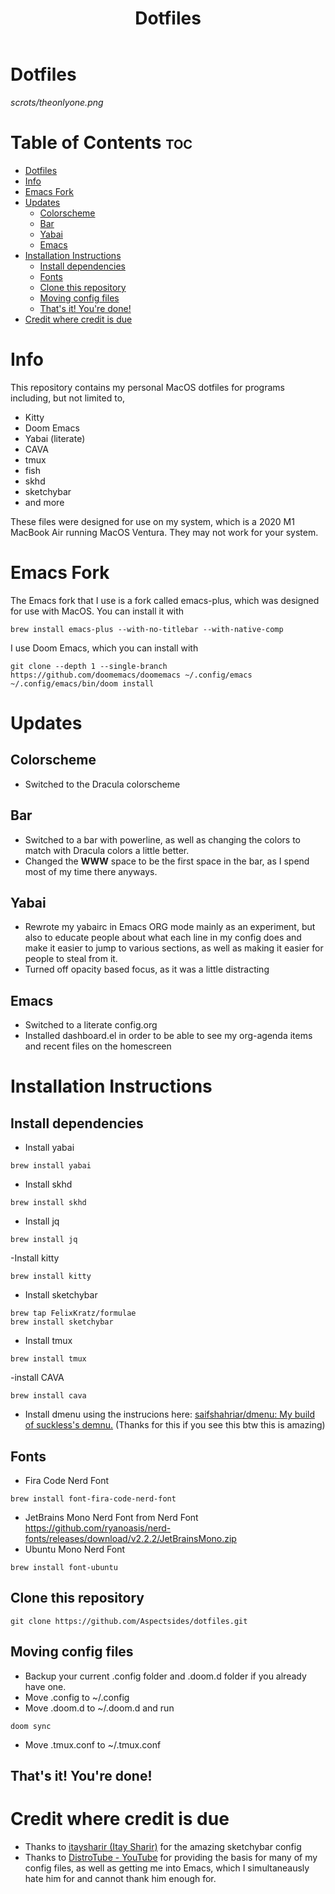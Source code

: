 #+title: Dotfiles

* Dotfiles
[[scrots/theonlyone.png]]

* Table of Contents :toc:
- [[#dotfiles][Dotfiles]]
- [[#info][Info]]
- [[#emacs-fork][Emacs Fork]]
- [[#updates][Updates]]
  - [[#colorscheme][Colorscheme]]
  - [[#bar][Bar]]
  - [[#yabai][Yabai]]
  - [[#emacs][Emacs]]
- [[#installation-instructions][Installation Instructions]]
  - [[#install-dependencies][Install dependencies]]
  - [[#fonts][Fonts]]
  - [[#clone-this-repository][Clone this repository]]
  - [[#moving-config-files][Moving config files]]
  - [[#thats-it-youre-done][That's it! You're done!]]
- [[#credit-where-credit-is-due][Credit where credit is due]]

* Info
This repository contains my personal MacOS dotfiles for programs including, but not limited to,
- Kitty
- Doom Emacs
- Yabai (literate)
- CAVA
- tmux
- fish
- skhd
- sketchybar
- and more
These files were designed for use on my system, which is a 2020 M1 MacBook Air running MacOS Ventura. They may not work for your system.

* Emacs Fork
The Emacs fork that I use is a fork called emacs-plus, which was designed for use with MacOS. You can install it with
#+begin_src shell
brew install emacs-plus --with-no-titlebar --with-native-comp
#+end_src
I use Doom Emacs, which you can install with
#+begin_src shell
git clone --depth 1 --single-branch https://github.com/doomemacs/doomemacs ~/.config/emacs
~/.config/emacs/bin/doom install
#+end_src

* Updates
** Colorscheme
- Switched to the Dracula colorscheme
** Bar
- Switched to a bar with powerline, as well as changing the colors to match with Dracula colors a little better.
- Changed the *WWW* space to be the first space in the bar, as I spend most of my time there anyways.
** Yabai
- Rewrote my yabairc in Emacs ORG mode mainly as an experiment, but also to educate people about what each line in my config does and make it easier to jump to various sections, as well as making it easier for people to steal from it.
- Turned off opacity based focus, as it was a little distracting
** Emacs
- Switched to a literate config.org
- Installed dashboard.el in order to be able to see my org-agenda items and recent files on the homescreen

* Installation Instructions
** Install dependencies
- Install yabai
#+begin_src shell
brew install yabai
#+end_src
- Install skhd
#+begin_src shell
brew install skhd
#+end_src
- Install jq
#+begin_src shell
brew install jq
#+end_src
-Install kitty
#+begin_src shell
brew install kitty
#+end_src
- Install sketchybar
#+begin_src shell
brew tap FelixKratz/formulae
brew install sketchybar
#+end_src
- Install tmux
#+begin_src shell
brew install tmux
#+end_src
-install CAVA
#+begin_src shell
brew install cava
#+end_src
- Install dmenu using the instrucions here: [[https://github.com/saifshahriar/dmenu][saifshahriar/dmenu: My build of suckless's demnu.]] (Thanks for this if you see this btw this is amazing)

** Fonts
- Fira Code Nerd Font
#+begin_src shell
brew install font-fira-code-nerd-font
#+end_src
- JetBrains Mono Nerd Font from Nerd Font https://github.com/ryanoasis/nerd-fonts/releases/download/v2.2.2/JetBrainsMono.zip
- Ubuntu Mono Nerd Font
#+begin_src shell
brew install font-ubuntu
#+end_src

** Clone this repository
#+begin_src shell
git clone https://github.com/Aspectsides/dotfiles.git
#+end_src

** Moving config files
- Backup your current .config folder and .doom.d folder if you already have one.
- Move .config to ~/.config
- Move .doom.d to ~/.doom.d and run
#+begin_src shell
doom sync
#+end_src
- Move .tmux.conf to ~/.tmux.conf
** That's it! You're done!

* Credit where credit is due
- Thanks to [[https://github.com/itaysharir][itaysharir (Itay Sharir)]] for the amazing sketchybar config
- Thanks to [[https://www.youtube.com/c/DistroTube/videos][DistroTube - YouTube]] for providing the basis for many of my config files, as well as getting me into Emacs, which I simultaneausly hate him for and cannot thank him enough for.
